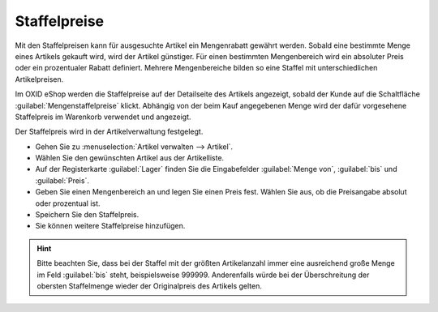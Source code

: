 ﻿Staffelpreise
=============
Mit den Staffelpreisen kann für ausgesuchte Artikel ein Mengenrabatt gewährt werden. Sobald eine bestimmte Menge eines Artikels gekauft wird, wird der Artikel günstiger. Für einen bestimmten Mengenbereich wird ein absoluter Preis oder ein prozentualer Rabatt definiert. Mehrere Mengenbereiche bilden so eine Staffel mit unterschiedlichen Artikelpreisen.

Im OXID eShop werden die Staffelpreise auf der Detailseite des Artikels angezeigt, sobald der Kunde auf die Schaltfläche :guilabel:`Mengenstaffelpreise` klickt. Abhängig von der beim Kauf angegebenen Menge wird der dafür vorgesehene Staffelpreis im Warenkorb verwendet und angezeigt.

.. image:: ../../media/screenshots-de/oxbalr01.png
   :alt: Staffelpreise, Detailseite des Artikels
   :class: with-shadow
   :height: 318
   :width: 500

Der Staffelpreis wird in der Artikelverwaltung festgelegt.

* Gehen Sie zu :menuselection:`Artikel verwalten --> Artikel`.
* Wählen Sie den gewünschten Artikel aus der Artikelliste.
* Auf der Registerkarte :guilabel:`Lager` finden Sie die Eingabefelder :guilabel:`Menge von`, :guilabel:`bis` und :guilabel:`Preis`.
* Geben Sie einen Mengenbereich an und legen Sie einen Preis fest. Wählen Sie aus, ob die Preisangabe absolut oder prozentual ist.
* Speichern Sie den Staffelpreis.
* Sie können weitere Staffelpreise hinzufügen.

.. hint:: Bitte beachten Sie, dass bei der Staffel mit der größten Artikelanzahl immer eine ausreichend große Menge im Feld :guilabel:`bis` steht, beispielsweise 999999. Anderenfalls würde bei der Überschreitung der obersten Staffelmenge wieder der Originalpreis des Artikels gelten.

.. seealso:: :doc:`Artikel - Registerkarte Lager <../artikel/registerkarte-lager>`

.. Intern: oxbalr, Status: